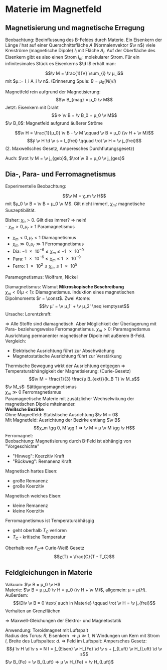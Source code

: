 * Materie im Magnetfeld
** Magnetisierung und magnetische Erregung
  Beobachtung: Beeinflussung des B-Feldes durch Materie.
  Ein Eisenkern der Länge $l$ hat auf einer Querschnittsfläche $A$ (Normalenvektor $\v n$) viele Kreiströme (magnetische Dipole) $I_i$ mit Fläche $A_i$.
  Auf der Oberfläche des Eisenkern gibt es also einen Strom $I_m$: molekularer Strom.
  Für ein infinitesimales Stück es Eisenkerns $\d l$ erhält man:
  \begin{align*}
  I_i &= I_m \frac{\d l}{l} \\
  B_{mag} &= μ_0 \frac{I_m}{l}
  \end{align*}
  #+ATTR_LATEX: :options [Magnetisierung]
  #+begin_defn latex
  \[\v M = \frac{1}{V} \sum_{i} \v μ_i\]
  mit $μ := I_i A_i \v n$. (Erinnerung Spule: $B = μ_0 (NI)/l$)
  #+end_defn
  \begin{align*}
  ⇒ \v M &= \frac{1}{V} \sum_{i} A_i I_i \v n = \frac{1}{V} A_i \frac{I_m}{l} \v n ∫ \d l \\
  &= \frac{1}{V} \frac{I_m}{l} \sum_{i} A_i \v n l \\
  &= \frac{I_m}{l} \v n
  \end{align*}
  Magnetfeld rein aufgrund der Magnetisierung:
  \[\v B_{mag} = μ_0 \v M\]
  Jetzt: Eisenkern mit Draht
  \[⇒ \v B = \v B_0 + μ_0 \v M\]
  $\v B_0$: Magnetfeld aufgrund äußerer Ströme
  \begin{align*}
  ∮_C \v B \d \v s &= ∮_C \v B_0 \d \v s + μ_0 ∮_C \v M \d \v s \\
  &= μ_0 N I + μ_0 ∮_C \v M \d \v s \\
  &= μ_0 I_{frei} + μ_0 I_m \\
  ∮(\v B - μ_0 \v M) \d \v s &= μ_0 I_{frei}
  \end{align*}
  #+ATTR_LATEX: :options [Magnetische Erregung]
  #+begin_defn latex
  \[\v H = \frac{1}{μ_0} \v B - \v M \qquad \v B = μ_0 (\v H + \v M)\]
  \[∮ \v H \d \v s = I_{frei} \qquad \rot \v H = \v j_{frei}\]
  (2. Maxwellsches Gesetz, Amperesches Durchflutungsgesetz)
  #+end_defn
  Auch: $\rot \v M = \v j_{geb}$, $\rot \v B = μ_0 \v j_{ges}$
** Dia-, Para- und Ferromagnetismus
   Experimentelle Beobachtung:
   #+begin_defn latex
   \[\v M = χ_m \v H\]
   mit $μ_0 \v B = \v B = μ_0 \v M$. Gilt nicht immer!, $χ_m$: magnetische Suszeptibilität.
   #+end_defn
   \begin{align*}
   \v B &= μ_0 (\v H + \v M) &= μ_0(χ_m + 1) \v H = μ_0 μ_r \v H \\
   \v B &= μ μ_0 \v H \\
   μ = μ_r = χ_m + 1
   \end{align*}
   Bisher: $χ_n > 0$. Gilt dies immer? $⇒$ nein! \\
   - $χ_m > 0, μ_r > 1$ \hfill Paramagnetismus
   - $χ_m < 0, μ_r < 1$ \hfill Diamagnetismus
   - $χ_m \gg 0, μ_r \gg 1$ \hfill Ferromagnetismus
   - Dia: $\num{-1e-6} \leq χ_m \leq \num{-1e-9}$
   - Para: $\num{1e-6} \leq χ_m \leq \num{1e-9}$
   - Ferro: $\num{1e2} \leq χ_m \leq \num{1e5}$
   Paramegnetismus: Wolfram, Nickel
   \begin{align*}
   E_{pot} &= - \v M \v B \v v \\
   &= - \v μ \v B \\
   \v F &= \v M \grad \v B V
   \end{align*}
   Diamagnetismus: Wismut
   *Mikroskopische Beschreibung* \\
   $χ_m < 0 (μ < 1)$: Diamagnetismus. Induktion eines magnetischen Dipolmoments $r = \const$. Zwei Atome:
   \[\v μ' = \v μ_1' + \v μ_2' \neq \emptyset\]
   Ursache: Lorentzkraft:
   \begin{align*}
   v_1' > v_1 &\qquad v_2' < v_2 \\
   F_2' p > F_2 p &\qquad F_2' p < F_2 p \\
   μ_1' > μ_1 &\qquad μ_1' < μ_2 \\
   \v B &= μ_0 μ \v H = μ_0(1 + χ_m) \v H \\
   &= (1 + χ_m) \v B_0 \to χ_m < 0
   \end{align*}
   $⇒$ Alle Stoffe sind diamagnetisch. Aber Möglichkeit der Überlagerung mit Para- beziehungsweise Ferromagnetismus.
   $χ_m > 0$: Paramagnetismus \\
   Ausrichtung permanenter magnetischer Dipole mit außerem B-Feld. Vergleich:
   - Elektrische Ausrichtung führt zur Abschwächung
   - Magnetostatische Ausrichtung führt zur Verstärkung
   Thermische Bewegung wirkt der Ausrichtung entgegen $⇒$ Temperaturabhängigkeit der Magnetisierung:
   (Curie-Gesetz)
   \[\v M = \frac{1}{3} \frac{μ B_{ext}}{k_B T} \v M_s\]
   $\v M_s$: Sättigungsmagnetismus \\
   $χ_m \gg 0$ Ferromagnetismus \\
   Paramagnetische Materie mit zusätzlicher Wechselwikung der magnetischen Dipole miteinander. \\
   *Weißsche Bezirke* \\
   Ohne Magnetfeld: Statistische Ausrichtung $\v M = 0$ \\
   Mit Magnetfeld: Ausrichtung der Bezirke entlang $\v B$ \\
   \[χ_m \gg 0, M \gg 1 ⇒ \v M = μ \v M \gg \v H\]
   Ferromagnet: \\
   Beobachtung: Magnetisierung durch B-Feld ist abhängig von "Vorgeschichte"
   - "Hinweg": Koerzitiv Kraft
   - "Rückweg": Remanenz Kraft
   Magnetisch hartes Eisen:
   - große Remanenz
   - große Koerzitiv
   Magnetisch weiches Eisen:
   - kleine Remanenz
   - kleine Koerzitiv
   Ferromagnetismus ist Temperaturabhäsgig
   - geht oberhalb $T_C$ verloren
   - $T_C$ - kritische Temperatur
   Oberhalb von $F_C ⇒$ Curie-Weiß Gesetz
   \[χ(T) = \frac{C}{T - T_C}\]
** Feldgleichungen in Materie
   Vakuum: $\v B = μ_0 \v H$ \\
   Materie: $\v B = μ μ_0 \v H = μ_0 (\v H + \v M)$, allgemein: $μ = μ(H)$. \\
   Außerdem:
   \[\Div \v B = 0 \text{ auch in Materie} \qquad \rot \v H = \v j_{frei}\]
   Verhalten an Grenzflächen
   \begin{align*}
   H_{\parallel}^{(1)} = H_{\parallel}^{(2)} &⇒ \frac{B_{\parallel}^{(1)}}{μ_1} = \frac{B_{\parallel}^{(2)}}{μ_2} \\
   B_{\perp}^{(1)} = B_{\perp}^{(2)} &⇒ μ_1 H_{\perp}^{(1)} = μ_2 H_{\perp}^{(2)}
   \end{align*}
   $⇒$ Maxwell-Gleichungen der Elektro- und Magnetostatik
   \begin{align*}
   \rot \v E = 0 &\qquad \rot \v H = \v j_{frei} \\
   \Div \v D = ρ &\qquad \Div \v B = 0
   \end{align*}
   Anwendung: Toroidmagnet mit Luftspalt \\
   Radius des Torus: $R$, Eisenkern $⇒ μ \gg 1$, $N$ Windungen um Kern mit Strom $I$, Breite des Luftspaltes: $d$. $⇒$ Feld im Luftspalt:
   Ampersches Gesetz:
   \[∮ \v H \d \v s = N I = ∫_{Eisen} \v H_{Fe} \d \v s + ∫_{Luft} \v H_{Luft} \d \v s\]
   $\v B_{Fe} = \v B_{Luft} ⇒ μ \v H_{Fe} = \v H_{Luft}$
   \begin{align*}
   ⇒ NI &= ∮ \v H \d \v s = H_{Fe} (2 π R - d) + H_{Luft} d \\
   &= \frac{H_{Luft}}{μ} (2 π R - d) + d H_{Luft} \\
   H_{Luft} &= \frac{N I μ}{(μ - 1)d + 2 π R} \approx \frac{μ N I}{μ d + 2 π R} \\
   ⇒ B &= μ_0 H_{Luft} = \frac{μ_0 μ N I}{μ d + 2 π R}
   \end{align*}
